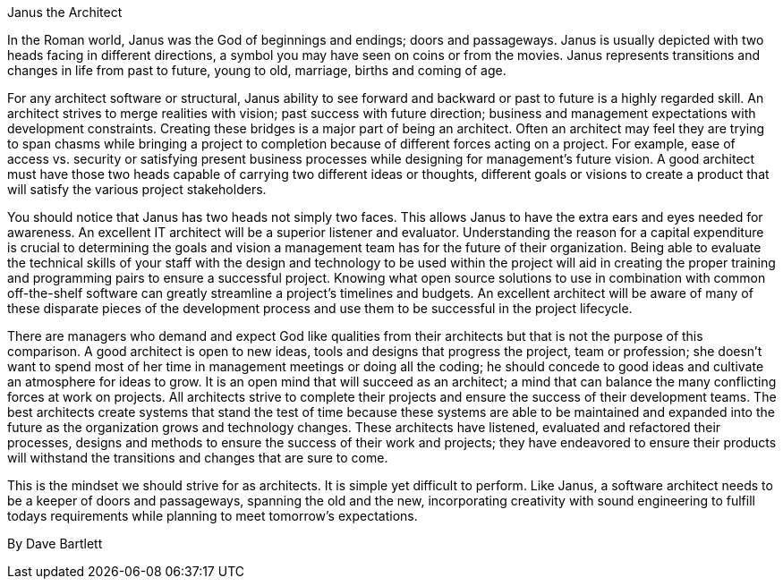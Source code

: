 ﻿Janus the Architect

In the Roman world, Janus was the God of beginnings and endings; doors and passageways.  Janus is usually depicted with two heads facing in different directions, a symbol you may have seen on coins or from the movies.  Janus represents transitions and changes in life from past to future, young to old, marriage, births and coming of age.

For any architect software or structural, Janus ability to see forward and backward or past to future is a highly regarded skill.  An architect strives to merge realities with vision; past success with future direction; business and management expectations with development constraints.  Creating these bridges is a major part of being an architect.  Often an architect may feel they are trying to span chasms while bringing a project to completion because of different forces acting on a project.  For example, ease of access vs. security or satisfying present business processes while designing for management’s future vision.  A good architect must have those two heads capable of carrying two different ideas or thoughts, different goals or visions to create a product that will satisfy the various project stakeholders.

You should notice that Janus has two heads not simply two faces.  This allows Janus to have the extra ears and eyes needed for awareness.  An excellent IT architect will be a superior listener and evaluator.    Understanding the reason for a capital expenditure is crucial to determining the goals and vision a management team has for the future of their organization.  Being able to evaluate the technical skills of your staff with the design and technology to be used within the project will aid in creating the proper training and programming pairs to ensure a successful project.  Knowing what open source solutions to use in combination with common off-the-shelf software can greatly streamline a project’s timelines and budgets. An excellent architect will be aware of many of these disparate pieces of the development process and use them to be successful in the project lifecycle.

There are managers who demand and expect God like qualities from their architects but that is not the purpose of this comparison.  A good architect is open to new ideas, tools and designs that progress the project, team or profession; she doesn’t want to spend most of her time in management meetings or doing all the coding; he should concede to good ideas and cultivate an atmosphere for ideas to grow.  It is an open mind that will succeed as an architect; a mind that can balance the many conflicting forces at work on projects.  All architects strive to complete their projects and ensure the success of their development teams.  The best architects create systems that stand the test of time because these systems are able to be maintained and expanded into the future as the organization grows and technology changes.  These architects have listened, evaluated and refactored their processes, designs and methods to ensure the success of their work and projects; they have endeavored to ensure their products will withstand the transitions and changes that are sure to come.

This is the mindset we should strive for as architects.  It is simple yet difficult to perform. Like Janus, a software architect needs to be a keeper of doors and passageways, spanning the old and the new, incorporating creativity with sound engineering to fulfill todays requirements while planning to meet tomorrow's expectations.

By Dave Bartlett